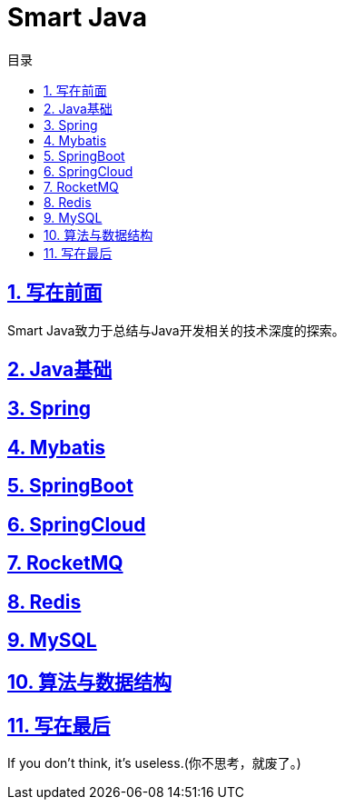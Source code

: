 # Smart Java
:stem: latexmath
:icons: font
:source-highlighter: coderay
:sectnums:
:sectlinks:
:sectnumlevels: 4
:toc: left
:toc-title: 目录
:toclevels: 3

## 写在前面
Smart Java致力于总结与Java开发相关的技术深度的探索。

## Java基础

## Spring

## Mybatis

## SpringBoot

## SpringCloud

## RocketMQ

## Redis

## MySQL

## 算法与数据结构

## 写在最后
If you don't think, it's useless.(你不思考，就废了。)